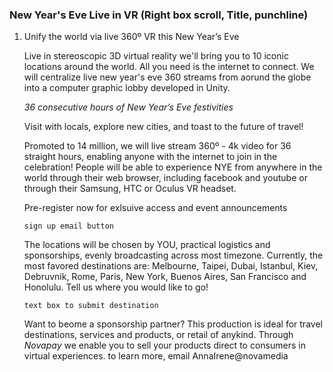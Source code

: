 *** New Year's Eve Live in VR (Right box scroll, Title, punchline)

**** Unify the world via live 360º VR this New Year’s Eve 

Live in stereoscopic 3D virtual reality we'll bring you to 10 iconic locations around the world. All you need is the internet to connect.  We will centralize live new year's eve 360 streams from aorund the globe into a computer graphic lobby developed in Unity.

/36 consecutive hours of New Year’s Eve festivities/

Visit with locals, explore new cities, and toast to the future of travel!

Promoted to 14 million, we will live stream 360º - 4k video for 36 straight hours, enabling anyone with the internet to join in the celebration!  People will be able to experience NYE from anywhere in the world through their web browser, including facebook and youtube or through their Samsung, HTC or Oculus VR headset.   

Pre-register now for exlsuive access and event announcements 
: sign up email button

The locations will be chosen by YOU, practical logistics and sponsorships, evenly broadcasting across most timezone.   Currently, the most favored destinations are: Melbourne, Taipei, Dubai, Istanbul, Kiev, Debruvnik, Rome, Paris, New York, Buenos Aires, San Francisco and Honolulu.   Tell us where you would like to go!
: text box to submit destination


Want to beome a sponsorship partner?  This production is ideal for travel destinations, services and products, or retail of anykind.  Through /Novapay/ we enable you to sell your products direct to consumers in virtual experiences.  to learn more, email AnnaIrene@novamedia
